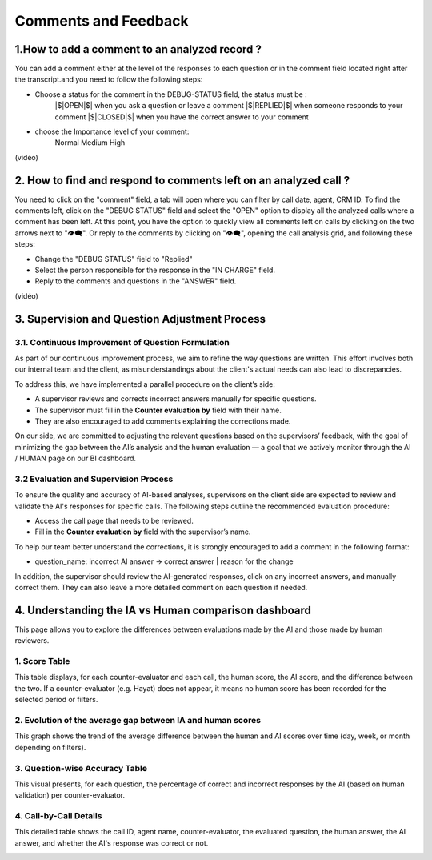 Comments and Feedback
=====================

1.How to add a comment to an analyzed record ?
---------------------------------------------------

You can add a comment either at the level of the responses to each question or in the comment field located right after the transcript.and you need to follow the following steps: 

- Choose a status for the comment in the DEBUG-STATUS field, the status must be :
       |$|OPEN|$| when you ask a question or leave a comment
       |$|REPLIED|$| when someone responds to your comment
       |$|CLOSED|$| when you have the correct answer to your comment
- choose the Importance level of your comment: 
       Normal
       Medium 
       High

(vidéo)

2. How to find and respond to comments left on an analyzed call ?
---------------------------------------------------------------------

You need to click on the "comment" field, a tab will open where you can filter by call date, agent, CRM ID. 
To find the comments left, click on the "DEBUG STATUS" field and select the "OPEN" option to display all the analyzed calls where a comment has been left. At this point, you have the option to quickly view all comments left on calls by clicking on the two arrows next to "👁️‍🗨️". Or reply to the comments by clicking on "👁️‍🗨️", opening the call analysis grid, and following these steps:

- Change the "DEBUG STATUS" field to "Replied" 
- Select the person responsible for the response in the "IN CHARGE" field.
- Reply to the comments and questions in the "ANSWER" field.

(vidéo)









3. Supervision and Question Adjustment Process
---------------------------------------------------------

3.1. Continuous Improvement of Question Formulation
~~~~~~~~~~~~~~~~~~~~~~~~~~~~~~~~~~~~~~~~~~~~~~~~~~~~~~~~

As part of our continuous improvement process, we aim to refine the way questions are written. This effort involves both our internal team and the client, as misunderstandings about the client's actual needs can also lead to discrepancies.

To address this, we have implemented a parallel procedure on the client’s side:

- A supervisor reviews and corrects incorrect answers manually for specific questions.

- The supervisor must fill in the **Counter evaluation by** field with their name.

- They are also encouraged to add comments explaining the corrections made.

On our side, we are committed to adjusting the relevant questions based on the supervisors’ feedback, with the goal of minimizing the gap between the AI’s analysis and the human evaluation — a goal that we actively monitor through the AI / HUMAN page on our BI dashboard.

.. image:: /_static/ecart_ia_hum.png
  :width: 600
  :alt: Dashboard list


3.2 Evaluation and Supervision Process
~~~~~~~~~~~~~~~~~~~~~~~~~~~~~~~~~~~~~~~~~~~~
To ensure the quality and accuracy of AI-based analyses, supervisors on the client side are expected to review and validate the AI's responses for specific calls. The following steps outline the recommended evaluation procedure:

- Access the call page that needs to be reviewed.

- Fill in the **Counter evaluation by** field with the supervisor’s name.

.. image:: /_static/champs_a_remplir.png
  :width: 600
  :alt: Dashboard list



To help our team better understand the corrections, it is strongly encouraged to add a comment in the following format:

- question_name: incorrect AI answer → correct answer | reason for the change

.. image:: /_static/image_2025-06-18_141937013.png
  :width: 600
  :alt: Dashboard list

In addition, the supervisor should review the AI-generated responses, click on any incorrect answers, and manually correct them. They can also leave a more detailed comment on each question if needed.

.. image:: /_static/changer_question.png
  :width: 600
  :alt: Dashboard list


4. Understanding the IA vs Human comparison dashboard
---------------------------------------------------------

This page allows you to explore the differences between evaluations made by the AI and those made by human reviewers.

1. Score Table
~~~~~~~~~~~~~~~~~~~~~~~~~~~~~~~~~~


This table displays, for each counter-evaluator and each call, the human score, the AI score, and the difference between the two.
If a counter-evaluator (e.g. Hayat) does not appear, it means no human score has been recorded for the selected period or filters.


.. image:: /_static/Score_Table.png
  :width: 800
  :alt: Score table by counter-evaluator

2. Evolution of the average gap between IA and human scores
~~~~~~~~~~~~~~~~~~~~~~~~~~~~~~~~~~~~~~~~~~~~~~~~~~~~~~~~~~~~~~~~~~~~~~~~~~

This graph shows the trend of the average difference between the human and AI scores over time (day, week, or month depending on filters).

.. image:: /_static/Evolution_of_the_average_gap_between_IA_and_human_scores.png
  :width: 800
  :alt: Line chart showing average gap over time

3. Question-wise Accuracy Table
~~~~~~~~~~~~~~~~~~~~~~~~~~~~~~~~~~

This visual presents, for each question, the percentage of correct and incorrect responses by the AI (based on human validation) per counter-evaluator.

.. image:: /_static/Question-wise_Accuracy_Table.png
  :width: 800
  :alt: Accuracy per question and reviewer

4. Call-by-Call Details
~~~~~~~~~~~~~~~~~~~~~~~~~~~~~~~~~~

This detailed table shows the call ID, agent name, counter-evaluator, the evaluated question, the human answer, the AI answer, and whether the AI's response was correct or not.

.. image:: /_static/Call-by-Call_Details.png
  :width: 800
  :alt: Accuracy per question and reviewer




